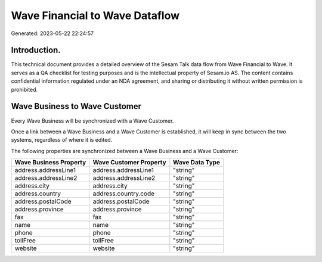 ===============================
Wave Financial to Wave Dataflow
===============================

Generated: 2023-05-22 22:24:57

Introduction.
------------

This technical document provides a detailed overview of the Sesam Talk data flow from Wave Financial to Wave. It serves as a QA checklist for testing purposes and is the intellectual property of Sesam.io AS. The content contains confidential information regulated under an NDA agreement, and sharing or distributing it without written permission is prohibited.

Wave Business to Wave Customer
------------------------------
Every Wave Business will be synchronized with a Wave Customer.

Once a link between a Wave Business and a Wave Customer is established, it will keep in sync between the two systems, regardless of where it is edited.

The following properties are synchronized between a Wave Business and a Wave Customer:

.. list-table::
   :header-rows: 1

   * - Wave Business Property
     - Wave Customer Property
     - Wave Data Type
   * - address.addressLine1
     - address.addressLine1
     - "string"
   * - address.addressLine2
     - address.addressLine2
     - "string"
   * - address.city
     - address.city
     - "string"
   * - address.country
     - address.country.code
     - "string"
   * - address.postalCode
     - address.postalCode
     - "string"
   * - address.province
     - address.province
     - "string"
   * - fax
     - fax
     - "string"
   * - name
     - name
     - "string"
   * - phone
     - phone
     - "string"
   * - tollFree
     - tollFree
     - "string"
   * - website
     - website
     - "string"

